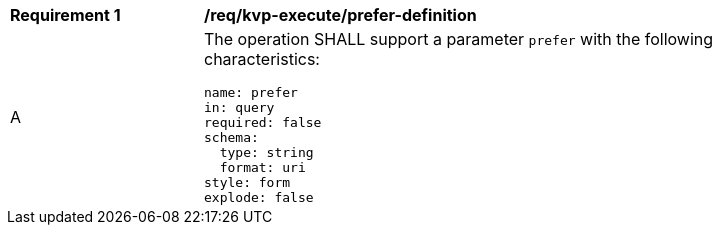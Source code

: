 [[req_kvp-execute_prefer-definition]]
[width="90%",cols="2,6a"]
|===
^|*Requirement {counter:req-id}* |*/req/kvp-execute/prefer-definition*
^|A |The operation SHALL support a parameter `prefer` with the following characteristics:

[source,YAML]
----
name: prefer
in: query
required: false
schema:
  type: string
  format: uri
style: form
explode: false
----
|===

